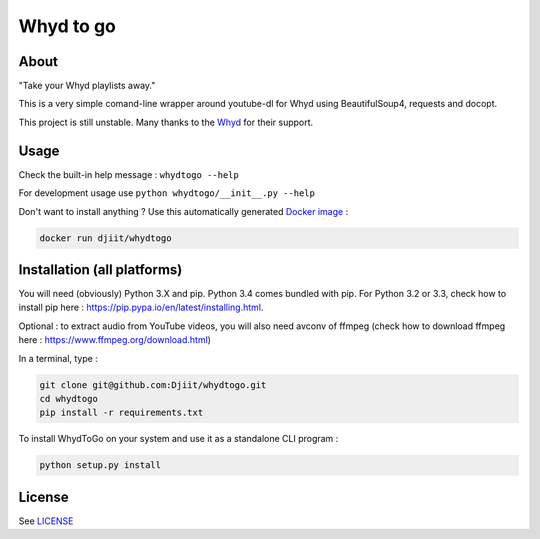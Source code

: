 Whyd to go
==========

|Build Status| |Coverage Status|

About
-----

"Take your Whyd playlists away."

This is a very simple comand-line wrapper around youtube-dl for Whyd
using BeautifulSoup4, requests and docopt.

This project is still unstable. Many thanks to the
`Whyd <https://whyd.com>`__ for their support.

Usage
-----

Check the built-in help message : ``whydtogo --help``

For development usage use ``python whydtogo/__init__.py --help``

Don't want to install anything ? Use this automatically generated
`Docker image <https://registry.hub.docker.com/u/djiit/whydtogo/>`__ :

.. code:: bash

    docker run djiit/whydtogo

Installation (all platforms)
----------------------------

You will need (obviously) Python 3.X and pip. Python 3.4 comes bundled
with pip. For Python 3.2 or 3.3, check how to install pip here :
https://pip.pypa.io/en/latest/installing.html.

Optional : to extract audio from YouTube videos, you will also need
avconv of ffmpeg (check how to download ffmpeg here :
https://www.ffmpeg.org/download.html)

In a terminal, type :

.. code:: bash

    git clone git@github.com:Djiit/whydtogo.git
    cd whydtogo
    pip install -r requirements.txt

To install WhydToGo on your system and use it as a standalone CLI
program :

.. code:: bash

    python setup.py install

License
-------

See `LICENSE <./LICENSE>`__

.. |Build Status| image:: https://travis-ci.org/Djiit/whydtogo.svg
   :target: https://travis-ci.org/Djiit/whydtogo
.. |Coverage Status| image:: https://coveralls.io/repos/Djiit/whydtogo/badge.svg
   :target: https://coveralls.io/r/Djiit/whydtogo

